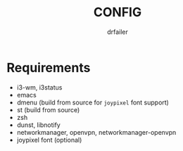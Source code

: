 #+title: CONFIG
#+author: drfailer
#+description: Note on config install.


* Requirements

- i3-wm, i3status 
- emacs
- dmenu (build from source for ~joypixel~ font support)
- st (build from source)
- zsh
- dunst, libnotify
- networkmanager, openvpn, networkmanager-openvpn
- joypixel font (optional)
